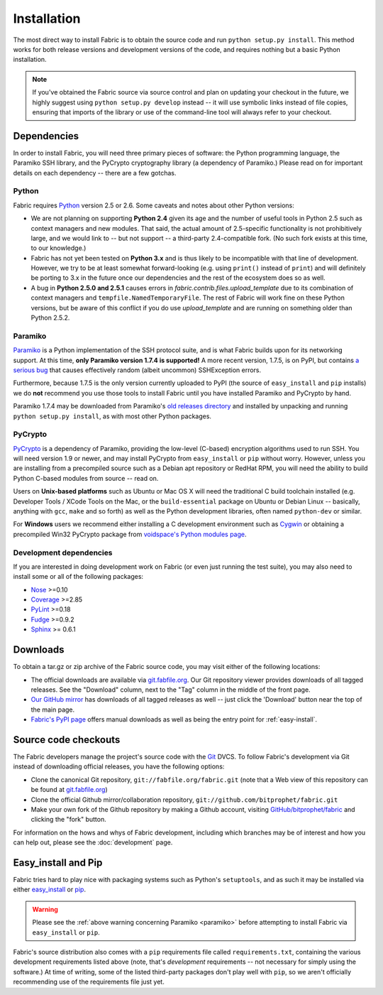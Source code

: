 ============
Installation
============

The most direct way to install Fabric is to obtain the source code and run
``python setup.py install``. This method works for both release versions and
development versions of the code, and requires nothing but a basic Python
installation.

.. note::

    If you've obtained the Fabric source via source control and plan on
    updating your checkout in the future, we highly suggest using ``python
    setup.py develop`` instead -- it will use symbolic links instead of file
    copies, ensuring that imports of the library or use of the command-line
    tool will always refer to your checkout. 

Dependencies
============

In order to install Fabric, you will need three primary pieces of
software: the Python programming language, the Paramiko SSH library, and
the PyCrypto cryptography library (a dependency of Paramiko.) Please read
on for important details on each dependency -- there are a few gotchas.

Python
------

Fabric requires `Python <http://python.org>`_ version 2.5 or 2.6. Some caveats
and notes about other Python versions:

* We are not planning on supporting **Python 2.4** given its age and the number
  of useful tools in Python 2.5 such as context managers and new modules.
  That said, the actual amount of 2.5-specific functionality is not
  prohibitively large, and we would link to -- but not support -- a third-party
  2.4-compatible fork. (No such fork exists at this time, to our knowledge.)
* Fabric has not yet been tested on **Python 3.x** and is thus likely to be
  incompatible with that line of development. However, we try to be at least
  somewhat forward-looking (e.g. using ``print()`` instead of ``print``) and
  will definitely be porting to 3.x in the future once our dependencies and the
  rest of the ecosystem does so as well.
* A bug in **Python 2.5.0 and 2.5.1** causes errors in
  `fabric.contrib.files.upload_template` due to its combination of context
  managers and ``tempfile.NamedTemporaryFile``. The rest of Fabric will work
  fine on these Python versions, but be aware of this conflict if you do use
  `upload_template` and are running on something older than Python 2.5.2.

Paramiko
--------

`Paramiko <http://www.lag.net/paramiko/>`_ is a Python implementation of the
SSH protocol suite, and is what Fabric builds upon for its networking support.
At this time, **only Paramiko version 1.7.4 is supported!** A more recent
version, 1.7.5, is on PyPI, but contains `a serious bug
<https://bugs.launchpad.net/paramiko/+bug/413850>`_ that causes effectively
random (albeit uncommon) SSHException errors.

Furthermore, because 1.7.5 is the only version currently uploaded to PyPI (the
source of ``easy_install`` and ``pip`` installs) we do **not** recommend you
use those tools to install Fabric until you have installed Paramiko and
PyCrypto by hand.

Paramiko 1.7.4 may be downloaded from Paramiko's `old releases directory
<http://www.lag.net/paramiko/download/>`_ and installed by unpacking and
running ``python setup.py install``, as with most other Python packages.

PyCrypto
--------

`PyCrypto <http://www.amk.ca/python/code/crypto.html>`_ is a dependency of
Paramiko, providing the low-level (C-based) encryption algorithms used to run
SSH. You will need version 1.9 or newer, and may install PyCrypto from
``easy_install`` or ``pip`` without worry. However, unless you are installing
from a precompiled source such as a Debian apt repository or RedHat RPM, you
will need the ability to build Python C-based modules from source -- read on.

Users on **Unix-based platforms** such as Ubuntu or Mac OS X will need the
traditional C build toolchain installed (e.g. Developer Tools / XCode Tools on
the Mac, or the ``build-essential`` package on Ubuntu or Debian Linux --
basically, anything with ``gcc``, ``make`` and so forth) as well as the Python
development libraries, often named ``python-dev`` or similar.

For **Windows** users we recommend either installing a C development environment
such as `Cygwin <http://cygwin.com>`_ or obtaining a precompiled Win32 PyCrypto
package from `voidspace's Python modules page
<http://www.voidspace.org.uk/python/modules.shtml#pycrypto>`_.

Development dependencies
------------------------

If you are interested in doing development work on Fabric (or even just running
the test suite), you may also need to install some or all of the following
packages:

* `Nose <http://code.google.com/p/python-nose/>`_ >=0.10 
* `Coverage <http://nedbatchelder.com/code/modules/coverage.html>`_ >=2.85
* `PyLint <http://www.logilab.org/857>`_ >=0.18
* `Fudge <http://farmdev.com/projects/fudge/index.html>`_ >=0.9.2
* `Sphinx <http://sphinx.pocoo.org/>`_ >= 0.6.1


Downloads
=========

To obtain a tar.gz or zip archive of the Fabric source code, you may visit
either of the following locations:

* The official downloads are available via `git.fabfile.org
  <http://git.fabfile.org>`_. Our Git repository viewer provides downloads of
  all tagged releases. See the "Download" column, next to the "Tag" column in
  the middle of the front page.
* `Our GitHub mirror <http://github.com/bitprophet/fabric>`_ has downloads of
  all tagged releases as well -- just click the 'Download' button near the top
  of the main page.
* `Fabric's PyPI page <http://pypi.python.org/pypi/Fabric>`_ offers manual
  downloads as well as being the entry point for :ref:`easy-install`.

.. _source-code-checkouts:

Source code checkouts
=====================

The Fabric developers manage the project's source code with the `Git
<http://git-scm.com>`_ DVCS. To follow Fabric's development via Git instead of
downloading official releases, you have the following options:

* Clone the canonical Git repository, ``git://fabfile.org/fabric.git`` (note
  that a Web view of this repository can be found at `git.fabfile.org
  <http://git.fabfile.org>`_)
* Clone the official Github mirror/collaboration repository,
  ``git://github.com/bitprophet/fabric.git``
* Make your own fork of the Github repository by making a Github account,
  visiting `GitHub/bitprophet/fabric <http://github.com/bitprophet/fabric>`_
  and clicking the "fork" button.

For information on the hows and whys of Fabric development, including which
branches may be of interest and how you can help out, please see the
:doc:`development` page.

.. _easy-install:

Easy_install and Pip
====================

Fabric tries hard to play nice with packaging systems such as Python's
``setuptools``, and as such it may be installed via either `easy_install
<http://wiki.python.org/moin/CheeseShopTutorial>`_ or `pip
<http://pip.openplans.org>`_.

.. warning::

    Please see the :ref:`above warning concerning Paramiko <paramiko>` before
    attempting to install Fabric via ``easy_install`` or ``pip``.

Fabric's source distribution also comes with a ``pip`` requirements file
called ``requirements.txt``, containing the various development requirements
listed above (note, that's *development* requirements -- not necessary for
simply using the software.) At time of writing, some of the listed third-party
packages don't play well with ``pip``, so we aren't officially recommending use
of the requirements file just yet.
